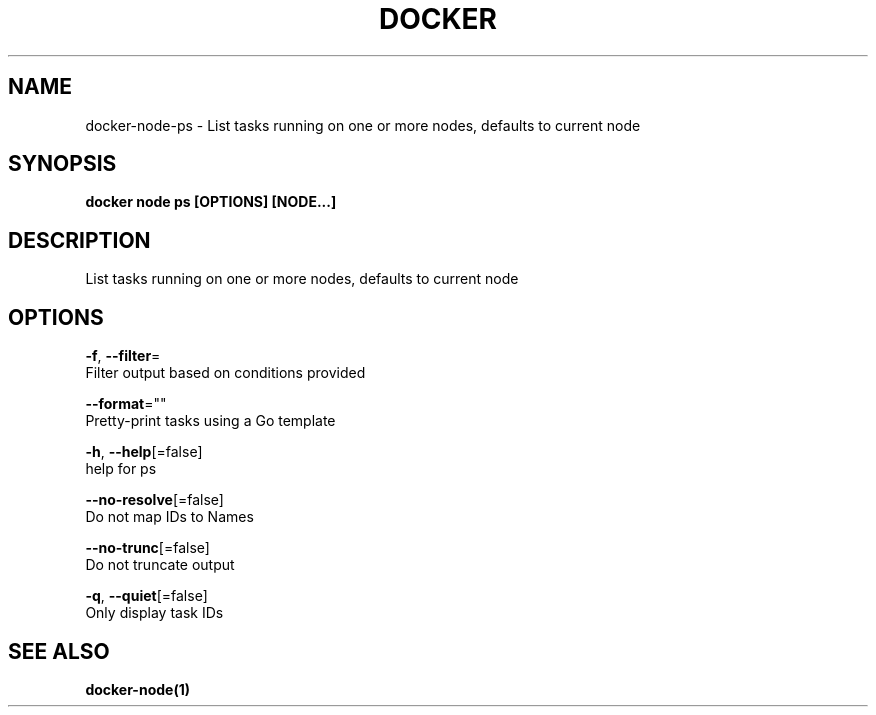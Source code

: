 .TH "DOCKER" "1" "Aug 2018" "Docker Community" "" 
.nh
.ad l


.SH NAME
.PP
docker\-node\-ps \- List tasks running on one or more nodes, defaults to current node


.SH SYNOPSIS
.PP
\fBdocker node ps [OPTIONS] [NODE...]\fP


.SH DESCRIPTION
.PP
List tasks running on one or more nodes, defaults to current node


.SH OPTIONS
.PP
\fB\-f\fP, \fB\-\-filter\fP=
    Filter output based on conditions provided

.PP
\fB\-\-format\fP=""
    Pretty\-print tasks using a Go template

.PP
\fB\-h\fP, \fB\-\-help\fP[=false]
    help for ps

.PP
\fB\-\-no\-resolve\fP[=false]
    Do not map IDs to Names

.PP
\fB\-\-no\-trunc\fP[=false]
    Do not truncate output

.PP
\fB\-q\fP, \fB\-\-quiet\fP[=false]
    Only display task IDs


.SH SEE ALSO
.PP
\fBdocker\-node(1)\fP
